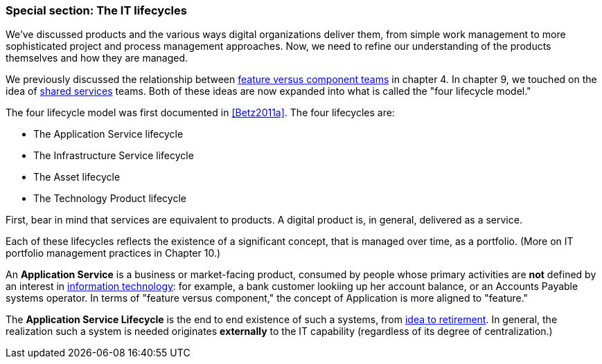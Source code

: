 
anchor:IT-lifecycles[]

=== Special section: The IT lifecycles

We've discussed products and the various ways digital organizations deliver them, from simple work management to more sophisticated project and process management approaches. Now, we need to refine our understanding of the products themselves and how they are managed.

We previously discussed the relationship between xref:feature-v-component[feature versus component teams] in chapter 4. In chapter 9, we touched on the idea of xref:shared-services[shared services] teams.  Both of these ideas are now expanded into what is called the "four lifecycle model."

The four lifecycle model was first documented in <<Betz2011a>>. The four lifecycles are:

* The Application Service lifecycle
* The Infrastructure Service lifecycle
* The Asset lifecycle
* The Technology Product lifecycle

First, bear in mind that services are equivalent to products. A digital product is, in general, delivered as a service.

Each of these lifecycles reflects the existence of a significant concept, that is managed over time, as a portfolio. (More on IT portfolio management practices in Chapter 10.)

An *Application Service* is a business or market-facing product, consumed by people whose primary activities are *not* defined by an interest in xref:what-is-IT[information technology]: for example, a bank customer lookiing up her account balance, or an Accounts Payable systems operator. In terms of "feature versus component," the concept of Application is more aligned to "feature."

The *Application Service Lifecycle* is the end to end existence of such a systems, from xref:service-lifecycle[idea to retirement]. In general, the realization such a system is needed originates *externally* to the IT capability (regardless of its degree of centralization.)
